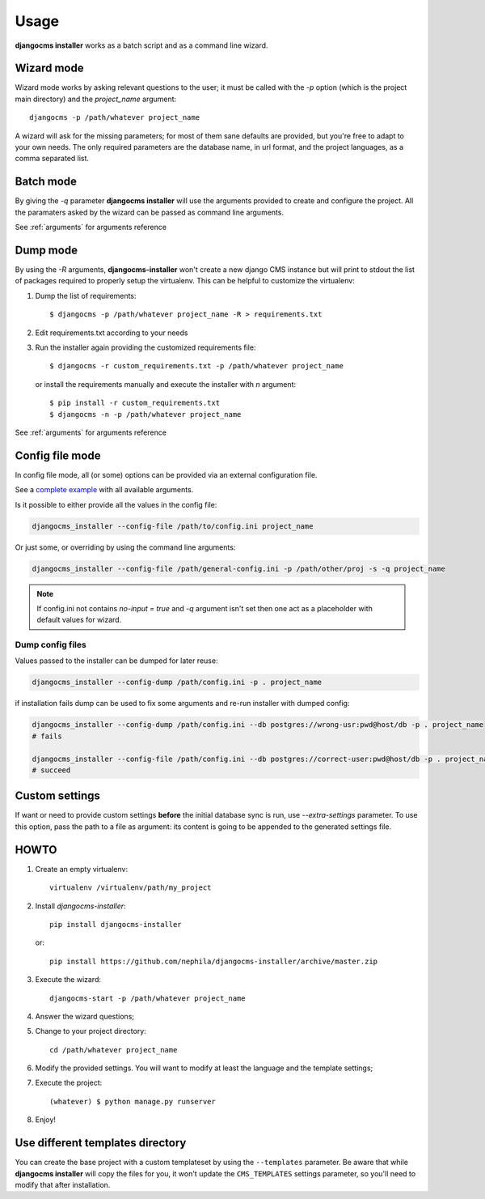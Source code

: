 Usage
=====
**djangocms installer** works as a batch script and as a command line wizard.

.. _wizard_mode:

Wizard mode
-----------

Wizard mode works by asking relevant questions to the user; it must be called with
the `-p` option (which is the project main directory) and the `project_name`
argument::

    djangocms -p /path/whatever project_name

A wizard will ask for the missing parameters; for most of them sane defaults are
provided, but you're free to adapt to your own needs.
The only required parameters are the database name, in url format, and the
project languages, as a comma separated list.

.. _batch_mode:

Batch mode
----------

By giving the `-q` parameter **djangocms installer** will use the arguments
provided to create and configure the project.
All the paramaters asked by the wizard can be passed as command line arguments.

See :ref:`arguments` for arguments reference


.. _dump_mode:

Dump mode
---------

By using the `-R` arguments, **djangocms-installer** won't create a new
django CMS instance but will print to stdout the list of packages
required to properly setup the virtualenv.
This can be helpful to customize the virtualenv:

#. Dump the list of requirements::

    $ djangocms -p /path/whatever project_name -R > requirements.txt

#. Edit requirements.txt according to your needs
#. Run the installer again providing the customized requirements file::

    $ djangocms -r custom_requirements.txt -p /path/whatever project_name

   or install the requirements manually and execute the installer with `n`
   argument::

    $ pip install -r custom_requirements.txt
    $ djangocms -n -p /path/whatever project_name


See :ref:`arguments` for arguments reference

.. _ini_mode:

Config file mode
----------------

In config file mode, all (or some) options can be provided via an external configuration file.

See a `complete example`_
with all available arguments.

Is it possible to either provide all the values in the config file:

.. code-block:: shell

    djangocms_installer --config-file /path/to/config.ini project_name

Or just some, or overriding by using the command line arguments:

.. code-block:: shell

    djangocms_installer --config-file /path/general-config.ini -p /path/other/proj -s -q project_name

.. note:: If config.ini not contains `no-input = true` and `-q` argument isn't set then one
          act as a placeholder with default values for wizard.


Dump config files
^^^^^^^^^^^^^^^^^

Values passed to the installer can be dumped for later reuse:

.. code-block:: shell

    djangocms_installer --config-dump /path/config.ini -p . project_name

if installation fails dump can be used to fix some arguments and re-run installer with dumped config:

.. code-block:: shell

    djangocms_installer --config-dump /path/config.ini --db postgres://wrong-usr:pwd@host/db -p . project_name
    # fails

    djangocms_installer --config-file /path/config.ini --db postgres://correct-user:pwd@host/db -p . project_name
    # succeed

Custom settings
---------------

If want or need to provide custom settings **before** the initial database sync is run, use `--extra-settings`
parameter.
To use this option, pass the path to a file as argument: its content is going to be appended to the generated
settings file.


HOWTO
-----

#. Create an empty virtualenv::

    virtualenv /virtualenv/path/my_project

#. Install `djangocms-installer`::

    pip install djangocms-installer

   or::

    pip install https://github.com/nephila/djangocms-installer/archive/master.zip

#. Execute the wizard::

    djangocms-start -p /path/whatever project_name

#. Answer the wizard questions;

#. Change to your project directory::

    cd /path/whatever project_name

#. Modify the provided settings.
   You will want to modify at least the language and the template settings;

#. Execute the project::

    (whatever) $ python manage.py runserver

#. Enjoy!

Use different templates directory
---------------------------------

You can create the base project with a custom templateset by using the ``--templates`` parameter.
Be aware that while **djangocms installer** will copy the files for you, it won't update the ``CMS_TEMPLATES`` settings
parameter, so you'll need to modify that after installation.

.. _complete example: https://github.com/nephila/djangocms-installer/blob/develop/config.ini.sample
